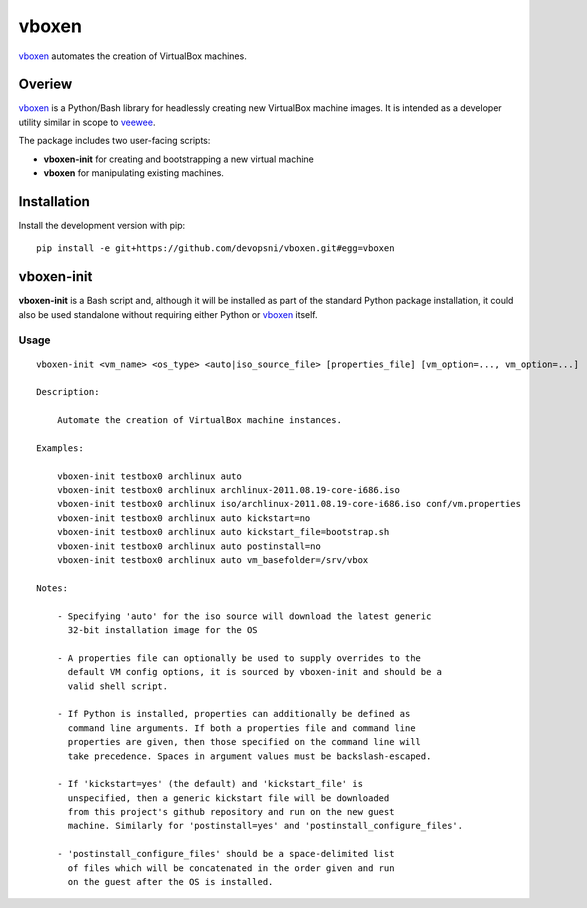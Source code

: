 
vboxen
######

`vboxen`_ automates the creation of VirtualBox machines.

Overiew
=======

`vboxen`_ is a Python/Bash library for headlessly creating new VirtualBox machine
images.  It is intended as a developer utility similar in scope to `veewee`_.

The package includes two user-facing scripts:

+ **vboxen-init** for creating and bootstrapping a new virtual machine
+ **vboxen** for manipulating existing machines.

Installation
============

Install the development version with pip::

    pip install -e git+https://github.com/devopsni/vboxen.git#egg=vboxen


vboxen-init
===========

**vboxen-init** is a Bash script and, although it will be installed as part
of the standard Python package installation, it could also be used standalone
without requiring either Python or `vboxen`_ itself.

Usage
~~~~~

::

    vboxen-init <vm_name> <os_type> <auto|iso_source_file> [properties_file] [vm_option=..., vm_option=...]

    Description:

        Automate the creation of VirtualBox machine instances.

    Examples:

        vboxen-init testbox0 archlinux auto
        vboxen-init testbox0 archlinux archlinux-2011.08.19-core-i686.iso
        vboxen-init testbox0 archlinux iso/archlinux-2011.08.19-core-i686.iso conf/vm.properties
        vboxen-init testbox0 archlinux auto kickstart=no
        vboxen-init testbox0 archlinux auto kickstart_file=bootstrap.sh
        vboxen-init testbox0 archlinux auto postinstall=no
        vboxen-init testbox0 archlinux auto vm_basefolder=/srv/vbox

    Notes:

        - Specifying 'auto' for the iso source will download the latest generic
          32-bit installation image for the OS

        - A properties file can optionally be used to supply overrides to the
          default VM config options, it is sourced by vboxen-init and should be a
          valid shell script.

        - If Python is installed, properties can additionally be defined as
          command line arguments. If both a properties file and command line
          properties are given, then those specified on the command line will
          take precedence. Spaces in argument values must be backslash-escaped.

        - If 'kickstart=yes' (the default) and 'kickstart_file' is
          unspecified, then a generic kickstart file will be downloaded
          from this project's github repository and run on the new guest
          machine. Similarly for 'postinstall=yes' and 'postinstall_configure_files'.

        - 'postinstall_configure_files' should be a space-delimited list
          of files which will be concatenated in the order given and run
          on the guest after the OS is installed.


.. _vboxen: https://github.com/devopsni/vboxen
.. _veewee: https://github.com/jedi4ever/veewee


